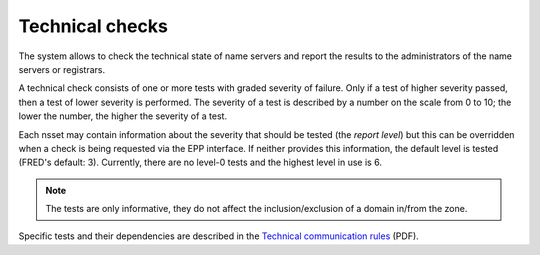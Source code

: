 


Technical checks
================

The system allows to check the technical state of name servers and report
the results to the administrators of the name servers or registrars.

A technical check consists of one or more tests with graded severity of failure.
Only if a test of higher severity passed, then a test of lower severity is performed.
The severity of a test is described by a number on the scale from 0 to 10;
the lower the number, the higher the severity of a test.

Each nsset may contain information about the severity that should be tested (the *report level*)
but this can be overridden when a check is being requested via the EPP interface. If neither provides
this information, the default level is tested (FRED's default: 3).
Currently, there are no level-0 tests and the highest level in use is 6.

.. Note:: The tests are only informative,
   they do not affect the inclusion/exclusion of a domain in/from the zone.

.. NOTE test `glue_ok` is not described in the Rules

Specific tests and their dependencies are described in the `Technical communication rules
<https://www.nic.cz/files/nic/doc/Communication_rules_20111001.pdf>`_ (PDF).
